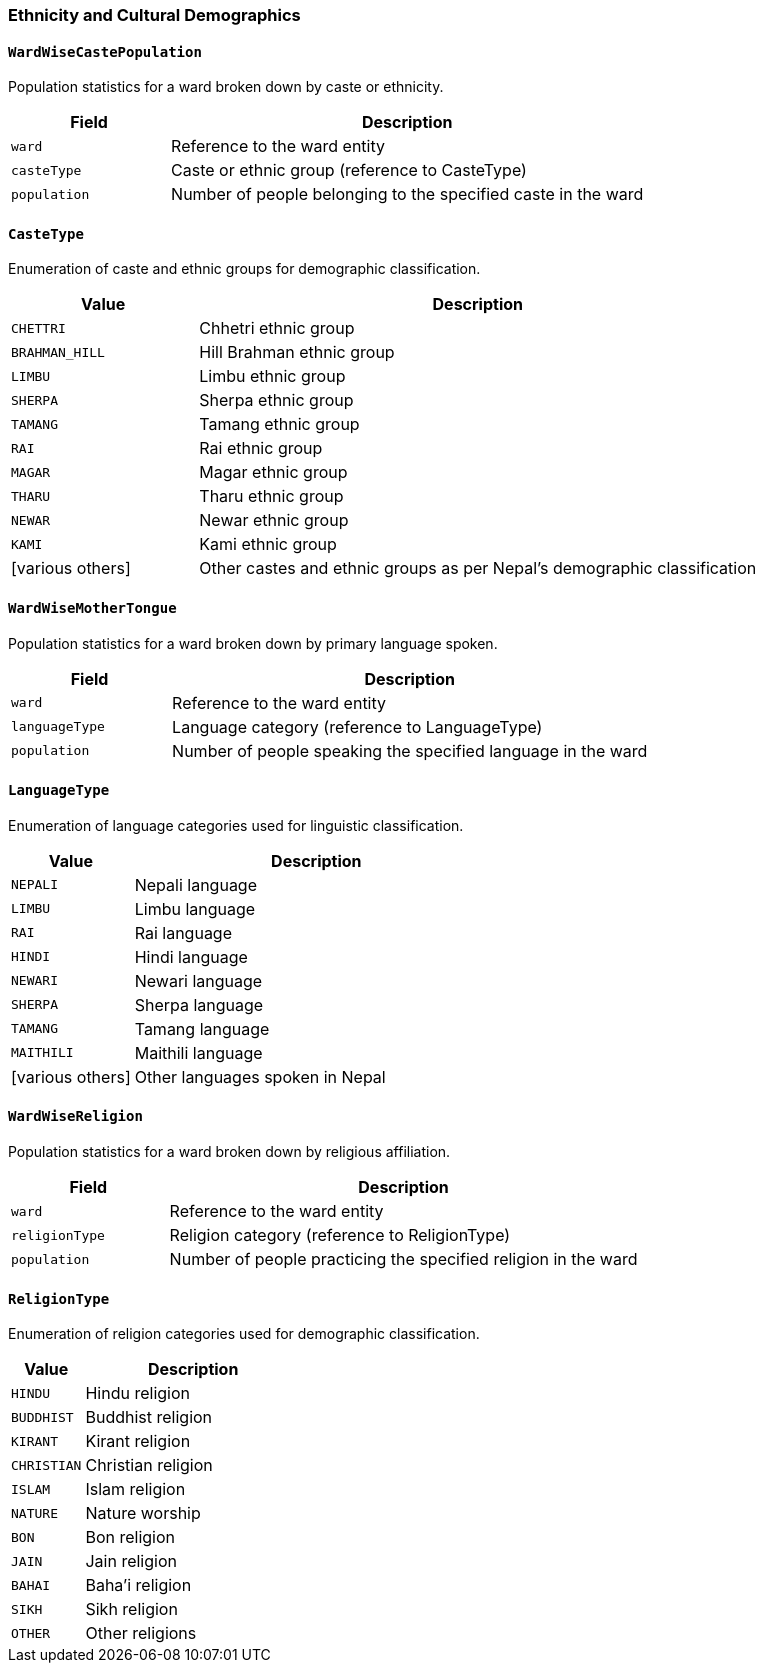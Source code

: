 === Ethnicity and Cultural Demographics

==== `WardWiseCastePopulation`
Population statistics for a ward broken down by caste or ethnicity.

[cols="1,3", options="header"]
|===
| Field        | Description
| `ward`       | Reference to the ward entity
| `casteType`  | Caste or ethnic group (reference to CasteType)
| `population` | Number of people belonging to the specified caste in the ward
|===

==== `CasteType`
Enumeration of caste and ethnic groups for demographic classification.

[cols="1,3", options="header"]
|===
| Value           | Description
| `CHETTRI`       | Chhetri ethnic group
| `BRAHMAN_HILL`  | Hill Brahman ethnic group
| `LIMBU`         | Limbu ethnic group
| `SHERPA`        | Sherpa ethnic group
| `TAMANG`        | Tamang ethnic group
| `RAI`           | Rai ethnic group
| `MAGAR`         | Magar ethnic group
| `THARU`         | Tharu ethnic group
| `NEWAR`         | Newar ethnic group
| `KAMI`          | Kami ethnic group
| [various others]| Other castes and ethnic groups as per Nepal's demographic classification
|===

==== `WardWiseMotherTongue`
Population statistics for a ward broken down by primary language spoken.

[cols="1,3", options="header"]
|===
| Field         | Description
| `ward`        | Reference to the ward entity
| `languageType`| Language category (reference to LanguageType)
| `population`  | Number of people speaking the specified language in the ward
|===

==== `LanguageType`
Enumeration of language categories used for linguistic classification.

[cols="1,3", options="header"]
|===
| Value      | Description
| `NEPALI`   | Nepali language
| `LIMBU`    | Limbu language
| `RAI`      | Rai language
| `HINDI`    | Hindi language
| `NEWARI`   | Newari language
| `SHERPA`   | Sherpa language
| `TAMANG`   | Tamang language
| `MAITHILI` | Maithili language
| [various others] | Other languages spoken in Nepal
|===

==== `WardWiseReligion`
Population statistics for a ward broken down by religious affiliation.

[cols="1,3", options="header"]
|===
| Field          | Description
| `ward`         | Reference to the ward entity
| `religionType` | Religion category (reference to ReligionType)
| `population`   | Number of people practicing the specified religion in the ward
|===

==== `ReligionType`
Enumeration of religion categories used for demographic classification.

[cols="1,3", options="header"]
|===
| Value      | Description
| `HINDU`    | Hindu religion
| `BUDDHIST` | Buddhist religion
| `KIRANT`   | Kirant religion
| `CHRISTIAN`| Christian religion
| `ISLAM`    | Islam religion
| `NATURE`   | Nature worship
| `BON`      | Bon religion
| `JAIN`     | Jain religion
| `BAHAI`    | Baha'i religion
| `SIKH`     | Sikh religion
| `OTHER`    | Other religions
|===
